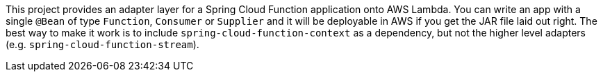 ////
DO NOT EDIT THIS FILE. IT WAS GENERATED.
Manual changes to this file will be lost when it is generated again.
Edit the files in the src/main/asciidoc/ directory instead.
////

This project provides an adapter layer for a Spring Cloud Function application onto AWS Lambda. You can write an app with a single `@Bean` of type `Function`, `Consumer` or `Supplier` and it will be deployable in AWS if you get the JAR file laid out right. The best way to make it work is to include `spring-cloud-function-context` as a dependency, but not the higher level adapters (e.g. `spring-cloud-function-stream`).
